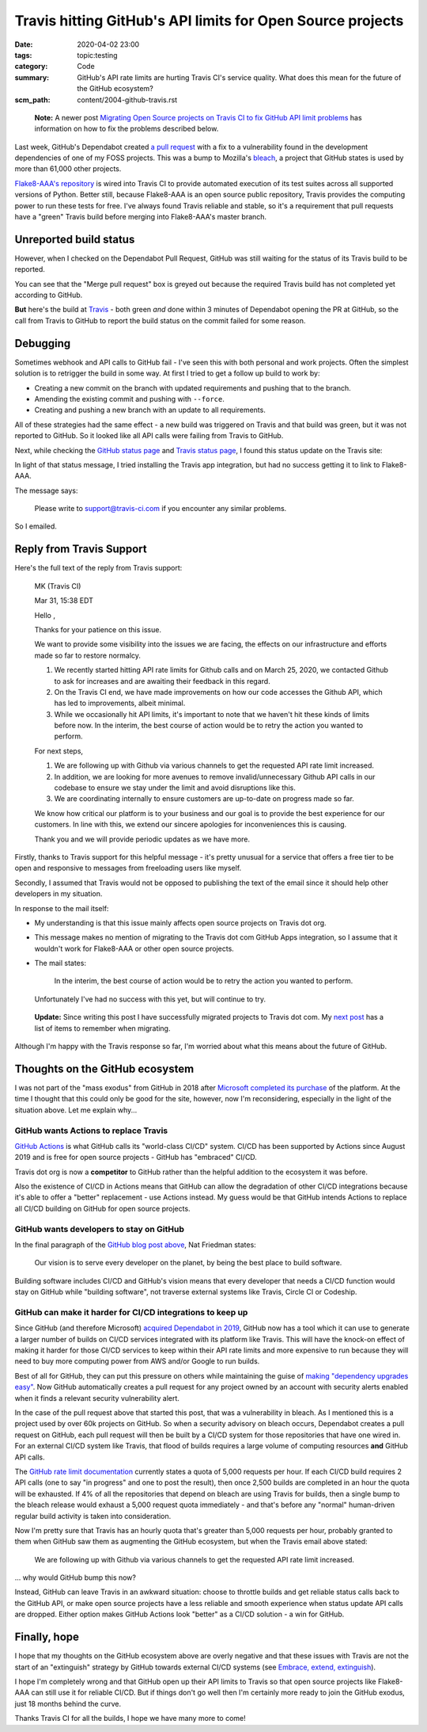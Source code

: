 Travis hitting GitHub's API limits for Open Source projects
===========================================================

:date: 2020-04-02 23:00
:tags: topic:testing
:category: Code
:summary: GitHub's API rate limits are hurting Travis CI's service quality.
    What does this mean for the future of the GitHub ecosystem?
:scm_path: content/2004-github-travis.rst

..

    **Note:** A newer post `Migrating Open Source projects on Travis CI to fix
    GitHub API limit problems
    </migrating-open-source-projects-on-travis-ci-to-fix-github-api-limit-problems.html>`_
    has information on how to fix the problems described below.

Last week, GitHub's Dependabot created `a pull request
<https://github.com/jamescooke/flake8-aaa/pull/138>`_ with a fix to a
vulnerability found in the development dependencies of one of my FOSS projects.
This was a bump to Mozilla's `bleach <https://github.com/mozilla/bleach>`_, a
project that GitHub states is used by more than 61,000 other projects.

.. image:: |static| images/200402_pr.png
    :alt: GitHub's Dependabot opened a PR to bump bleach in Flake8-AAA.
    :target: https://github.com/jamescooke/flake8-aaa/pull/138

`Flake8-AAA's repository <https://github.com/jamescooke/flake8-aaa>`_ is wired
into Travis CI to provide automated execution of its test suites across all
supported versions of Python. Better still, because Flake8-AAA is an open
source public repository, Travis provides the computing power to run these
tests for free. I've always found Travis reliable and stable, so it's a
requirement that pull requests have a "green" Travis build before merging into
Flake8-AAA's master branch.

Unreported build status
-----------------------

However, when I checked on the Dependabot Pull Request, GitHub was still
waiting for the status of its Travis build to be reported.

.. image:: |static|/images/200401_some_checks_havent_completed_yet.png
    :alt: GitHub's merge dialogue box showing that expected tests have not
        completed.

You can see that the "Merge pull request" box is greyed out because the
required Travis build has not completed yet according to GitHub.

**But** here's the build at `Travis
<https://travis-ci.org/github/jamescooke/flake8-aaa/builds/669024353>`_ - both
green *and* done within 3 minutes of Dependabot opening the PR at GitHub, so
the call from Travis to GitHub to report the build status on the commit failed
for some reason.


.. image:: |static|/images/200402_green_build.png
    :alt: Travis build of the Dependabot PR is green.


Debugging
---------

Sometimes webhook and API calls to GitHub fail - I've seen this with both
personal and work projects. Often the simplest solution is to retrigger the
build in some way. At first I tried to get a follow up build to work by:

* Creating a new commit on the branch with updated requirements and pushing
  that to the branch.

* Amending the existing commit and pushing with ``--force``.

* Creating and pushing a new branch with an update to all requirements.

All of these strategies had the same effect - a new build was triggered on
Travis and that build was green, but it was not reported to GitHub. So it
looked like all API calls were failing from Travis to GitHub.

Next, while checking the `GitHub status page <https://www.githubstatus.com/>`_
and `Travis status page <https://www.traviscistatus.com/>`_, I found this
status update on the Travis site:

.. image:: |static| images/200402_travis_status.png
    :alt: Travis status page shows GitHub commit status issue: GitHub status
        may not be posted on commits occasionally from builds using the legacy
        Services integration.
    :target: https://www.traviscistatus.com/incidents/rx6fhs3wqcln

In light of that status message, I tried installing the Travis app integration,
but had no success getting it to link to Flake8-AAA.

The message says:

    Please write to support@travis-ci.com if you encounter any similar
    problems.

So I emailed.

Reply from Travis Support
-------------------------

Here's the full text of the reply from Travis support:

    MK (Travis CI)

    Mar 31, 15:38 EDT

    Hello ,

    Thanks for your patience on this issue.

    We want to provide some visibility into the issues we are facing, the
    effects on our infrastructure and efforts made so far to restore normalcy.

    1. We recently started hitting API rate limits for Github calls and on
       March 25, 2020, we contacted Github to ask for increases and are
       awaiting their feedback in this regard.

    2. On the Travis CI end, we have made improvements on how our code accesses
       the Github API, which has led to improvements, albeit minimal.

    3. While we occasionally hit API limits, it's important to note that we
       haven't hit these kinds of limits before now. In the interim, the
       best course of action would be to retry the action you wanted to
       perform.

    For next steps,

    1. We are following up with Github via various channels to get the
       requested API rate limit increased.

    2. In addition, we are looking for more avenues to remove
       invalid/unnecessary Github API calls in our codebase to ensure we stay
       under the limit and avoid disruptions like this.

    3. We are coordinating internally to ensure customers are up-to-date on
       progress made so far.

    We know how critical our platform is to your business and our goal is to
    provide the best experience for our customers. In line with this, we extend
    our sincere apologies for inconveniences this is causing.

    Thank you and we will provide periodic updates as we have more.

Firstly, thanks to Travis support for this helpful message - it's pretty
unusual for a service that offers a free tier to be open and responsive to
messages from freeloading users like myself.

Secondly, I assumed that Travis would not be opposed to publishing the text of
the email since it should help other developers in my situation.

In response to the mail itself:

* My understanding is that this issue mainly affects open source projects on
  Travis dot org.

* This message makes no mention of migrating to the Travis dot com GitHub Apps
  integration, so I assume that it wouldn't work for Flake8-AAA or other open
  source projects.

* The mail states:

      In the interim, the best course of action would be to retry the action
      you wanted to perform.

  Unfortunately I've had no success with this yet, but will continue to try.

..

    **Update:** Since writing this post I have successfully migrated projects
    to Travis dot com. My `next post
    </migrating-open-source-projects-on-travis-ci-to-fix-github-api-limit-problems.html>`_
    has a list of items to remember when migrating.

Although I'm happy with the Travis response so far, I'm worried about what this
means about the future of GitHub.

Thoughts on the GitHub ecosystem
--------------------------------

I was not part of the "mass exodus" from GitHub in 2018 after `Microsoft
completed its purchase
<https://github.blog/2018-10-26-github-and-microsoft/>`_ of the platform. At
the time I thought that this could only be good for the site, however, now I'm
reconsidering, especially in the light of the situation above. Let me explain
why...  

GitHub wants Actions to replace Travis
......................................

`GitHub Actions <https://github.com/features/actions>`_ is what GitHub calls
its "world-class CI/CD" system. CI/CD has been supported by Actions since
August 2019 and is free for open source projects - GitHub has "embraced" CI/CD.

Travis dot org is now a **competitor** to GitHub rather than the helpful
addition to the ecosystem it was before.

Also the existence of CI/CD in Actions means that GitHub can allow the
degradation of other CI/CD integrations because it's able to offer a "better"
replacement - use Actions instead. My guess would be that GitHub intends
Actions to replace all CI/CD building on GitHub for open source projects.

GitHub wants developers to stay on GitHub
.........................................

In the final paragraph of the `GitHub blog post above
<https://github.blog/2018-10-26-github-and-microsoft/>`_, Nat Friedman states:

    Our vision is to serve every developer on the planet, by being the best
    place to build software.

Building software includes CI/CD and GitHub's vision means that every developer
that needs a CI/CD function would stay on GitHub while "building software", not
traverse external systems like Travis, Circle CI or Codeship.

GitHub can make it harder for CI/CD integrations to keep up
...........................................................

Since GitHub (and therefore Microsoft) `acquired Dependabot in 2019
<https://dependabot.com/blog/hello-github/>`_, GitHub now has a tool which it
can use to generate a larger number of builds on CI/CD services integrated with
its platform like Travis. This will have the knock-on effect of making it
harder for those CI/CD services to keep within their API rate limits and more
expensive to run because they will need to buy more computing power from AWS
and/or Google to run builds.

Best of all for GitHub, they can put this pressure on others while maintaining
the guise of `making "dependency upgrades easy"
<https://github.blog/2019-05-23-introducing-new-ways-to-keep-your-code-secure/#automated-security-fixes-with-dependabot>`_.
Now GitHub automatically creates a pull request for any project owned by an
account with security alerts enabled when it finds a relevant security
vulnerability alert.

In the case of the pull request above that started this post, that was a
vulnerability in bleach. As I mentioned this is a project used by over 60k
projects on GitHub. So when a security advisory on bleach occurs, Dependabot
creates a pull request on GitHub, each pull request will then be built by a
CI/CD system for those repositories that have one wired in. For an external
CI/CD system like Travis, that flood of builds requires a large volume of
computing resources **and** GitHub API calls.

The `GitHub rate limit documentation
<https://developer.github.com/v3/#rate-limiting>`_ currently states a quota of
5,000 requests per hour. If each CI/CD build requires 2 API calls (one to say
"in progress" and one to post the result), then once 2,500 builds are completed
in an hour the quota will be exhausted. If  4% of all the repositories that
depend on bleach are using Travis for builds, then a single bump to the bleach
release would exhaust a 5,000 request quota immediately - and that's before any
"normal" human-driven regular build activity is taken into consideration.

Now I'm pretty sure that Travis has an hourly quota that's greater than 5,000
requests per hour, probably granted to them when GitHub saw them as augmenting
the GitHub ecosystem, but when the Travis email above stated:

    We are following up with Github via various channels to get the requested
    API rate limit increased.

... why would GitHub bump this now?

Instead, GitHub can leave Travis in an awkward situation: choose to throttle
builds and get reliable status calls back to the GitHub API, or make open
source projects have a less reliable and smooth experience when status update
API calls are dropped. Either option makes GitHub Actions look "better" as a
CI/CD solution - a win for GitHub.

Finally, hope
-------------

I hope that my thoughts on the GitHub ecosystem above are overly negative and
that these issues with Travis are not the start of an "extinguish" strategy by
GitHub towards external CI/CD systems (see `Embrace, extend, extinguish
<https://en.wikipedia.org/wiki/Embrace,_extend,_and_extinguish>`_).

I hope I'm completely wrong and that GitHub open up their API limits to Travis
so that open source projects like Flake8-AAA can still use it for reliable
CI/CD. But if things don't go well then I'm certainly more ready to join the
GitHub exodus, just 18 months behind the curve.

Thanks Travis CI for all the builds, I hope we have many more to come!
